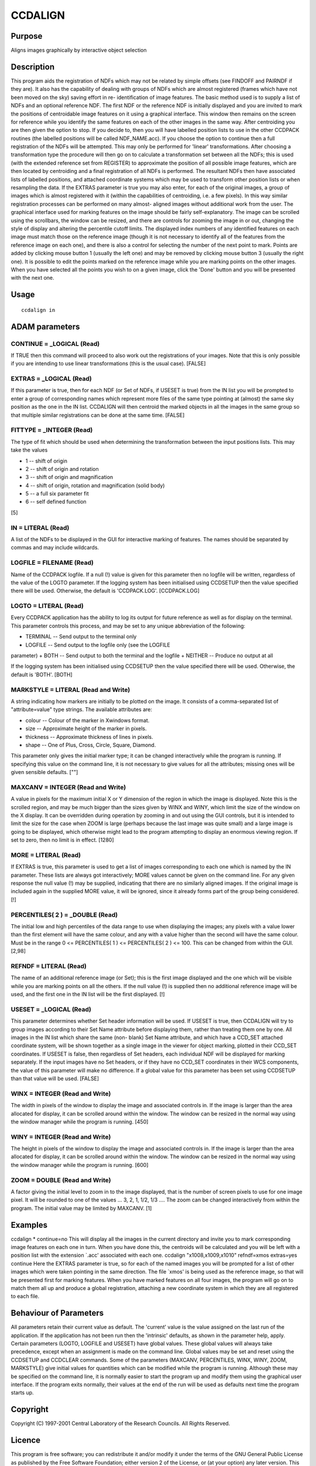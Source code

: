 

CCDALIGN
========


Purpose
~~~~~~~
Aligns images graphically by interactive object selection


Description
~~~~~~~~~~~
This program aids the registration of NDFs which may not be related by
simple offsets (see FINDOFF and PAIRNDF if they are). It also has the
capability of dealing with groups of NDFs which are almost registered
(frames which have not been moved on the sky) saving effort in re-
identification of image features.
The basic method used is to supply a list of NDFs and an optional
reference NDF. The first NDF or the reference NDF is initially
displayed and you are invited to mark the positions of centroidable
image features on it using a graphical interface. This window then
remains on the screen for reference while you identify the same
features on each of the other images in the same way.
After centroiding you are then given the option to stop. If you decide
to, then you will have labelled position lists to use in the other
CCDPACK routines (the labelled positions will be called NDF_NAME.acc).
If you choose the option to continue then a full registration of the
NDFs will be attempted. This may only be performed for 'linear'
transformations.
After choosing a transformation type the procedure will then go on to
calculate a transformation set between all the NDFs; this is used
(with the extended reference set from REGISTER) to approximate the
position of all possible image features, which are then located by
centroiding and a final registration of all NDFs is performed. The
resultant NDFs then have associated lists of labelled positions, and
attached coordinate systems which may be used to transform other
position lists or when resampling the data.
If the EXTRAS parameter is true you may also enter, for each of the
original images, a group of images which is almost registered with it
(within the capabilities of centroiding, i.e. a few pixels). In this
way similar registration processes can be performed on many almost-
aligned images without additional work from the user.
The graphical interface used for marking features on the image should
be fairly self-explanatory. The image can be scrolled using the
scrollbars, the window can be resized, and there are controls for
zooming the image in or out, changing the style of display and
altering the percentile cutoff limits. The displayed index numbers of
any identified features on each image must match those on the
reference image (though it is not necessary to identify all of the
features from the reference image on each one), and there is also a
control for selecting the number of the next point to mark. Points are
added by clicking mouse button 1 (usually the left one) and may be
removed by clicking mouse button 3 (usually the right one). It is
possible to edit the points marked on the reference image while you
are marking points on the other images. When you have selected all the
points you wish to on a given image, click the 'Done' button and you
will be presented with the next one.


Usage
~~~~~


::

    
       ccdalign in
       



ADAM parameters
~~~~~~~~~~~~~~~



CONTINUE = _LOGICAL (Read)
``````````````````````````
If TRUE then this command will proceed to also work out the
registrations of your images. Note that this is only possible if you
are intending to use linear transformations (this is the usual case).
[FALSE]



EXTRAS = _LOGICAL (Read)
````````````````````````
If this parameter is true, then for each NDF (or Set of NDFs, if
USESET is true) from the IN list you will be prompted to enter a group
of corresponding names which represent more files of the same type
pointing at (almost) the same sky position as the one in the IN list.
CCDALIGN will then centroid the marked objects in all the images in
the same group so that multiple similar registrations can be done at
the same time. [FALSE]



FITTYPE = _INTEGER (Read)
`````````````````````````
The type of fit which should be used when determining the
transformation between the input positions lists. This may take the
values

+ 1 -- shift of origin
+ 2 -- shift of origin and rotation
+ 3 -- shift of origin and magnification
+ 4 -- shift of origin, rotation and magnification (solid body)
+ 5 -- a full six parameter fit
+ 6 -- self defined function

[5]



IN = LITERAL (Read)
```````````````````
A list of the NDFs to be displayed in the GUI for interactive marking
of features. The names should be separated by commas and may include
wildcards.



LOGFILE = FILENAME (Read)
`````````````````````````
Name of the CCDPACK logfile. If a null (!) value is given for this
parameter then no logfile will be written, regardless of the value of
the LOGTO parameter.
If the logging system has been initialised using CCDSETUP then the
value specified there will be used. Otherwise, the default is
'CCDPACK.LOG'. [CCDPACK.LOG]



LOGTO = LITERAL (Read)
``````````````````````
Every CCDPACK application has the ability to log its output for future
reference as well as for display on the terminal. This parameter
controls this process, and may be set to any unique abbreviation of
the following:

+ TERMINAL -- Send output to the terminal only
+ LOGFILE -- Send output to the logfile only (see the LOGFILE
parameter)
+ BOTH -- Send output to both the terminal and the logfile
+ NEITHER -- Produce no output at all

If the logging system has been initialised using CCDSETUP then the
value specified there will be used. Otherwise, the default is 'BOTH'.
[BOTH]



MARKSTYLE = LITERAL (Read and Write)
````````````````````````````````````
A string indicating how markers are initially to be plotted on the
image. It consists of a comma-separated list of "attribute=value" type
strings. The available attributes are:

+ colour -- Colour of the marker in Xwindows format.
+ size -- Approximate height of the marker in pixels.
+ thickness -- Approximate thickness of lines in pixels.
+ shape -- One of Plus, Cross, Circle, Square, Diamond.

This parameter only gives the initial marker type; it can be changed
interactively while the program is running. If specifying this value
on the command line, it is not necessary to give values for all the
attributes; missing ones will be given sensible defaults. [""]



MAXCANV = INTEGER (Read and Write)
``````````````````````````````````
A value in pixels for the maximum initial X or Y dimension of the
region in which the image is displayed. Note this is the scrolled
region, and may be much bigger than the sizes given by WINX and WINY,
which limit the size of the window on the X display. It can be
overridden during operation by zooming in and out using the GUI
controls, but it is intended to limit the size for the case when ZOOM
is large (perhaps because the last image was quite small) and a large
image is going to be displayed, which otherwise might lead to the
program attempting to display an enormous viewing region. If set to
zero, then no limit is in effect. [1280]



MORE = LITERAL (Read)
`````````````````````
If EXTRAS is true, this parameter is used to get a list of images
corresponding to each one which is named by the IN parameter. These
lists are always got interactively; MORE values cannot be given on the
command line. For any given response the null value (!) may be
supplied, indicating that there are no similarly aligned images. If
the original image is included again in the supplied MORE value, it
will be ignored, since it already forms part of the group being
considered. [!]



PERCENTILES( 2 ) = _DOUBLE (Read)
`````````````````````````````````
The initial low and high percentiles of the data range to use when
displaying the images; any pixels with a value lower than the first
element will have the same colour, and any with a value higher than
the second will have the same colour. Must be in the range 0 <=
PERCENTILES( 1 ) <= PERCENTILES( 2 ) <= 100. This can be changed from
within the GUI. [2,98]



REFNDF = LITERAL (Read)
```````````````````````
The name of an additional reference image (or Set); this is the first
image displayed and the one which will be visible while you are
marking points on all the others. If the null value (!) is supplied
then no additional reference image will be used, and the first one in
the IN list will be the first displayed. [!]



USESET = _LOGICAL (Read)
````````````````````````
This parameter determines whether Set header information will be used.
If USESET is true, then CCDALIGN will try to group images according to
their Set Name attribute before displaying them, rather than treating
them one by one. All images in the IN list which share the same (non-
blank) Set Name attribute, and which have a CCD_SET attached
coordinate system, will be shown together as a single image in the
viewer for object marking, plotted in their CCD_SET coordinates.
If USESET is false, then regardless of Set headers, each individual
NDF will be displayed for marking separately. If the input images have
no Set headers, or if they have no CCD_SET coordinates in their WCS
components, the value of this parameter will make no difference.
If a global value for this parameter has been set using CCDSETUP than
that value will be used. [FALSE]



WINX = INTEGER (Read and Write)
```````````````````````````````
The width in pixels of the window to display the image and associated
controls in. If the image is larger than the area allocated for
display, it can be scrolled around within the window. The window can
be resized in the normal way using the window manager while the
program is running. [450]



WINY = INTEGER (Read and Write)
```````````````````````````````
The height in pixels of the window to display the image and associated
controls in. If the image is larger than the area allocated for
display, it can be scrolled around within the window. The window can
be resized in the normal way using the window manager while the
program is running. [600]



ZOOM = DOUBLE (Read and Write)
``````````````````````````````
A factor giving the initial level to zoom in to the image displayed,
that is the number of screen pixels to use for one image pixel. It
will be rounded to one of the values ... 3, 2, 1, 1/2, 1/3 .... The
zoom can be changed interactively from within the program. The initial
value may be limited by MAXCANV. [1]



Examples
~~~~~~~~
ccdalign * continue=no
This will display all the images in the current directory and invite
you to mark corresponding image features on each one in turn. When you
have done this, the centroids will be calculated and you will be left
with a position list with the extension `.acc' associated with each
one.
ccdalign "x1008,x1009,x1010" refndf=xmos extras=yes continue
Here the EXTRAS parameter is true, so for each of the named images you
will be prompted for a list of other images which were taken pointing
in the same direction. The file `xmos' is being used as the reference
image, so that will be presented first for marking features. When you
have marked features on all four images, the program will go on to
match them all up and produce a global registration, attaching a new
coordinate system in which they are all registered to each file.



Behaviour of Parameters
~~~~~~~~~~~~~~~~~~~~~~~
All parameters retain their current value as default. The 'current'
value is the value assigned on the last run of the application. If the
application has not been run then the 'intrinsic' defaults, as shown
in the parameter help, apply.
Certain parameters (LOGTO, LOGFILE and USESET) have global values.
These global values will always take precedence, except when an
assignment is made on the command line. Global values may be set and
reset using the CCDSETUP and CCDCLEAR commands.
Some of the parameters (MAXCANV, PERCENTILES, WINX, WINY, ZOOM,
MARKSTYLE) give initial values for quantities which can be modified
while the program is running. Although these may be specified on the
command line, it is normally easier to start the program up and modify
them using the graphical user interface. If the program exits
normally, their values at the end of the run will be used as defaults
next time the program starts up.


Copyright
~~~~~~~~~
Copyright (C) 1997-2001 Central Laboratory of the Research Councils.
All Rights Reserved.


Licence
~~~~~~~
This program is free software; you can redistribute it and/or modify
it under the terms of the GNU General Public License as published by
the Free Software Foundation; either version 2 of the License, or (at
your option) any later version.
This program is distributed in the hope that it will be useful, but
WITHOUT ANY WARRANTY; without even the implied warranty of
MERCHANTABILITY or FITNESS FOR A PARTICULAR PURPOSE. See the GNU
General Public License for more details.
You should have received a copy of the GNU General Public License
along with this program; if not, write to the Free Software
Foundation, Inc., 51 Franklin Street,Fifth Floor, Boston, MA
02110-1301, USA


